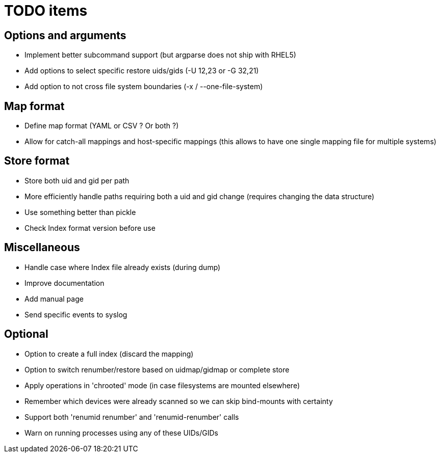 = TODO items


== Options and arguments
- Implement better subcommand support (but argparse does not ship with RHEL5)
- Add options to select specific restore uids/gids (-U 12,23 or -G 32,21)
- Add option to not cross file system boundaries (-x / --one-file-system)


== Map format
- Define map format (YAML or CSV ? Or both ?)
- Allow for catch-all mappings and host-specific mappings
  (this allows to have one single mapping file for multiple systems)


== Store format
- Store both uid and gid per path
- More efficiently handle paths requiring both a uid and gid change
  (requires changing the data structure)
- Use something better than pickle
- Check Index format version before use


== Miscellaneous
- Handle case where Index file already exists (during dump)
- Improve documentation
- Add manual page
- Send specific events to syslog


== Optional
- Option to create a full index (discard the mapping)
- Option to switch renumber/restore based on uidmap/gidmap or complete store
- Apply operations in 'chrooted' mode (in case filesystems are mounted elsewhere)
- Remember which devices were already scanned so we can skip bind-mounts with certainty
- Support both 'renumid renumber' and 'renumid-renumber' calls
- Warn on running processes using any of these UIDs/GIDs